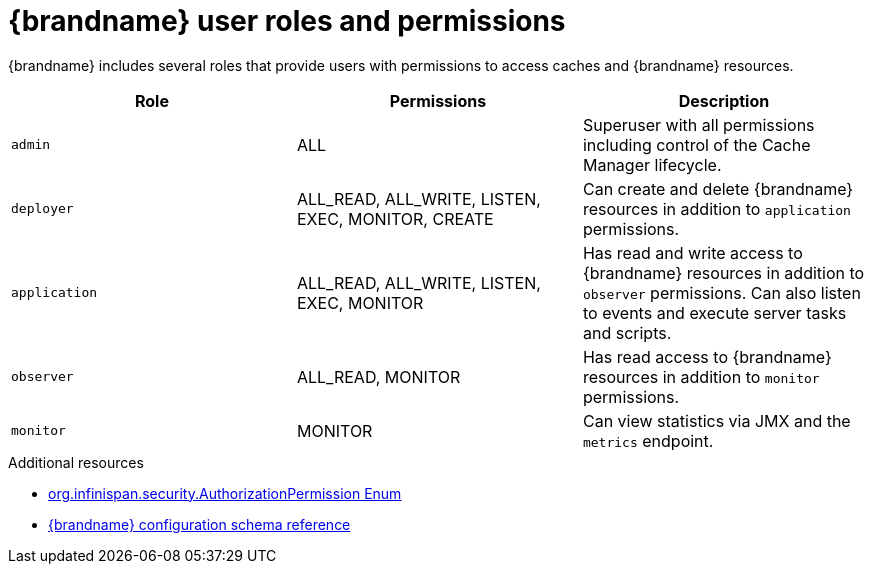 [id='default-user-roles_{context}']
= {brandname} user roles and permissions

{brandname} includes several roles that provide users with permissions to access caches and {brandname} resources.

[cols="1,1,1"]
|===
|Role |Permissions |Description

|`admin`
|ALL
|Superuser with all permissions including control of the Cache Manager lifecycle.

|`deployer`
|ALL_READ, ALL_WRITE, LISTEN, EXEC, MONITOR, CREATE
|Can create and delete {brandname} resources in addition to `application` permissions.

|`application`
|ALL_READ, ALL_WRITE, LISTEN, EXEC, MONITOR
|Has read and write access to {brandname} resources in addition to `observer` permissions. Can also listen to events and execute server tasks and scripts.

|`observer`
|ALL_READ, MONITOR
|Has read access to {brandname} resources in addition to `monitor` permissions.

|`monitor`
|MONITOR
|Can view statistics via JMX and the `metrics` endpoint.

|===

[role="_additional-resources"]
.Additional resources
* link:../../apidocs/org/infinispan/security/AuthorizationPermission.html[org.infinispan.security.AuthorizationPermission Enum]
* link:../../configuration-schema/index.html[{brandname} configuration schema reference]

